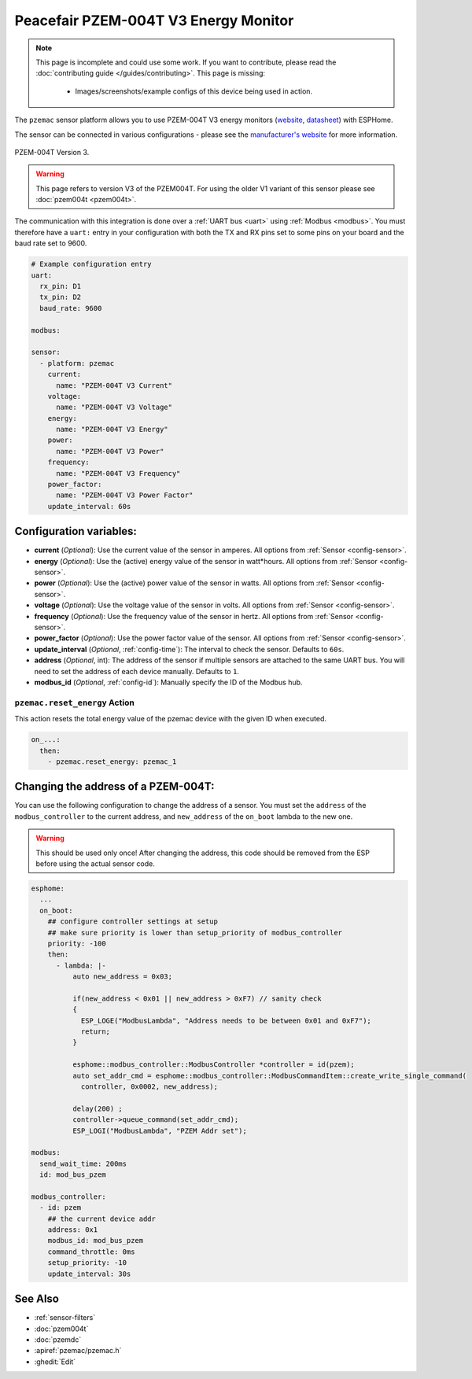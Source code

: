 Peacefair PZEM-004T V3 Energy Monitor
=====================================

.. seo::
    :description: Instructions for setting up PZEM-004T power monitors.
    :image: pzem-ac.png
    :keywords: PZEM-004T V3

.. note::

    This page is incomplete and could use some work. If you want to contribute, please read the
    :doc:`contributing guide </guides/contributing>`. This page is missing:

      - Images/screenshots/example configs of this device being used in action.

The ``pzemac`` sensor platform allows you to use PZEM-004T V3 energy monitors
(`website <https://innovatorsguru.com/pzem-004t-v3/>`__,
`datasheet <https://innovatorsguru.com/wp-content/uploads/2019/06/PZEM-004T-V3.0-Datasheet-User-Manual.pdf>`__)
with ESPHome.

The sensor can be connected in various configurations - please see the `manufacturer's website <https://innovatorsguru.com/pzem-004t-v3/>`__
for more information.

.. figure:: images/pzem-ac.png
    :align: center
    :width: 80.0%

    PZEM-004T Version 3.

.. warning::

    This page refers to version V3 of the PZEM004T.
    For using the older V1 variant of this sensor please see :doc:`pzem004t <pzem004t>`.

The communication with this integration is done over a :ref:`UART bus <uart>` using :ref:`Modbus <modbus>`.
You must therefore have a ``uart:`` entry in your configuration with both the TX and RX pins set
to some pins on your board and the baud rate set to 9600.

.. code-block:: yaml

    # Example configuration entry
    uart:
      rx_pin: D1
      tx_pin: D2
      baud_rate: 9600

    modbus:

    sensor:
      - platform: pzemac
        current:
          name: "PZEM-004T V3 Current"
        voltage:
          name: "PZEM-004T V3 Voltage"
        energy:
          name: "PZEM-004T V3 Energy"
        power:
          name: "PZEM-004T V3 Power"
        frequency:
          name: "PZEM-004T V3 Frequency"
        power_factor:
          name: "PZEM-004T V3 Power Factor"
        update_interval: 60s

Configuration variables:
------------------------

- **current** (*Optional*): Use the current value of the sensor in amperes. All options from
  :ref:`Sensor <config-sensor>`.
- **energy** (*Optional*): Use the (active) energy value of the sensor in watt*hours. All options from
  :ref:`Sensor <config-sensor>`.
- **power** (*Optional*): Use the (active) power value of the sensor in watts. All options from
  :ref:`Sensor <config-sensor>`.
- **voltage** (*Optional*): Use the voltage value of the sensor in volts.
  All options from :ref:`Sensor <config-sensor>`.
- **frequency** (*Optional*): Use the frequency value of the sensor in hertz.
  All options from :ref:`Sensor <config-sensor>`.
- **power_factor** (*Optional*): Use the power factor value of the sensor.
  All options from :ref:`Sensor <config-sensor>`.
- **update_interval** (*Optional*, :ref:`config-time`): The interval to check the
  sensor. Defaults to ``60s``.
- **address** (*Optional*, int): The address of the sensor if multiple sensors are attached to
  the same UART bus. You will need to set the address of each device manually. Defaults to ``1``.
- **modbus_id** (*Optional*, :ref:`config-id`): Manually specify the ID of the Modbus hub.

.. _pzemac-reset_energy_action:

``pzemac.reset_energy`` Action
******************************

This action resets the total energy value of the pzemac device with the given ID when executed.

.. code-block:: yaml

    on_...:
      then:
        - pzemac.reset_energy: pzemac_1

Changing the address of a PZEM-004T:
------------------------------------

You can use the following configuration to change the address of a sensor.
You must set the ``address`` of the ``modbus_controller`` to the current address, and ``new_address`` of the ``on_boot`` lambda to the new one.

.. warning::

    This should be used only once! After changing the address, this code should be removed from the ESP before using the actual sensor code.

.. code-block:: yaml

    esphome:
      ...
      on_boot:
        ## configure controller settings at setup
        ## make sure priority is lower than setup_priority of modbus_controller
        priority: -100
        then:
          - lambda: |-
              auto new_address = 0x03;

              if(new_address < 0x01 || new_address > 0xF7) // sanity check
              {
                ESP_LOGE("ModbusLambda", "Address needs to be between 0x01 and 0xF7");
                return;
              }

              esphome::modbus_controller::ModbusController *controller = id(pzem);
              auto set_addr_cmd = esphome::modbus_controller::ModbusCommandItem::create_write_single_command(
                controller, 0x0002, new_address);

              delay(200) ;
              controller->queue_command(set_addr_cmd);
              ESP_LOGI("ModbusLambda", "PZEM Addr set");

    modbus:
      send_wait_time: 200ms
      id: mod_bus_pzem

    modbus_controller:
      - id: pzem
        ## the current device addr
        address: 0x1
        modbus_id: mod_bus_pzem
        command_throttle: 0ms
        setup_priority: -10
        update_interval: 30s


See Also
--------

- :ref:`sensor-filters`
- :doc:`pzem004t`
- :doc:`pzemdc`
- :apiref:`pzemac/pzemac.h`
- :ghedit:`Edit`
